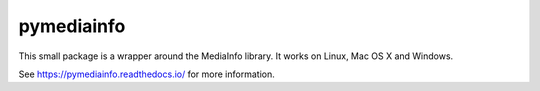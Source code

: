 pymediainfo
-----------
.. image:: https://api.travis-ci.org/sbraz/pymediainfo.svg?branch=master
  :target: https://travis-ci.org/sbraz/pymediainfo

This small package is a wrapper around the MediaInfo library. It works on
Linux, Mac OS X and Windows.

See https://pymediainfo.readthedocs.io/ for more information.
